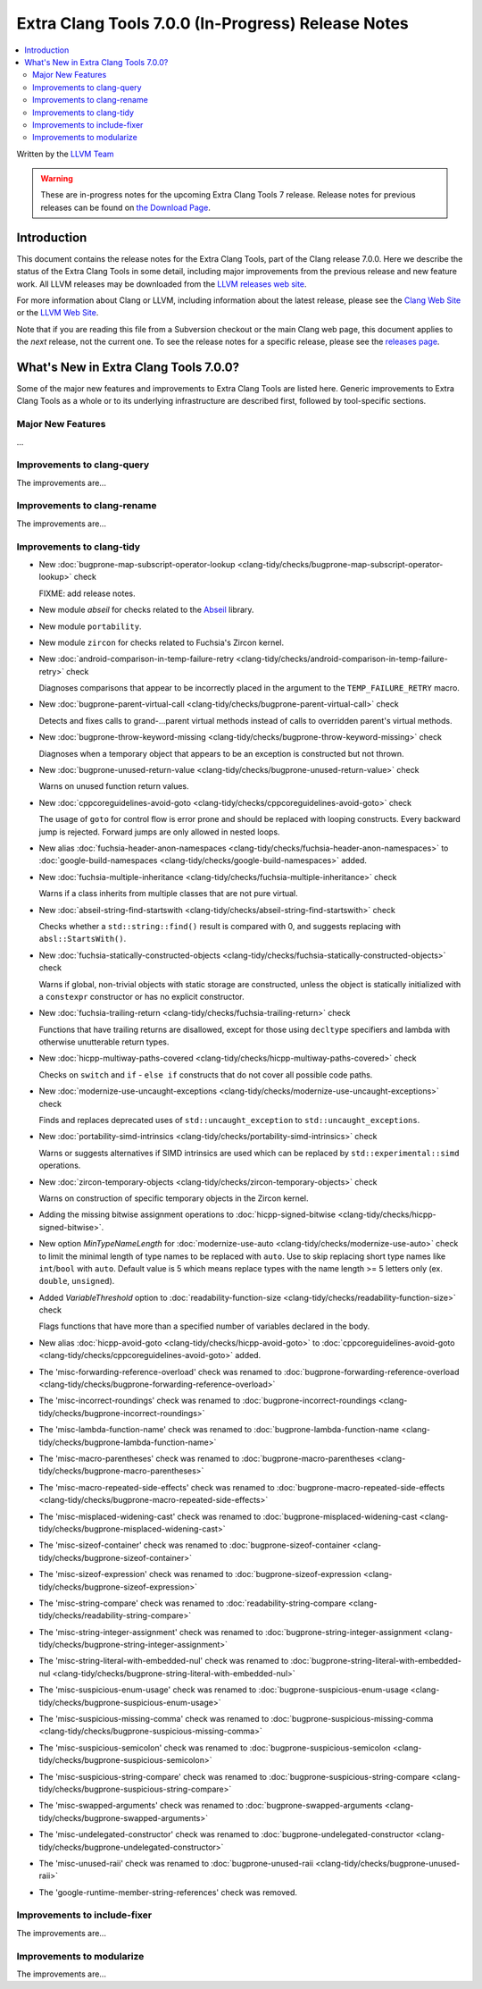 ===================================================
Extra Clang Tools 7.0.0 (In-Progress) Release Notes
===================================================

.. contents::
   :local:
   :depth: 3

Written by the `LLVM Team <http://llvm.org/>`_

.. warning::

   These are in-progress notes for the upcoming Extra Clang Tools 7 release.
   Release notes for previous releases can be found on
   `the Download Page <http://releases.llvm.org/download.html>`_.

Introduction
============

This document contains the release notes for the Extra Clang Tools, part of the
Clang release 7.0.0. Here we describe the status of the Extra Clang Tools in
some detail, including major improvements from the previous release and new
feature work. All LLVM releases may be downloaded from the `LLVM releases web
site <http://llvm.org/releases/>`_.

For more information about Clang or LLVM, including information about
the latest release, please see the `Clang Web Site <http://clang.llvm.org>`_ or
the `LLVM Web Site <http://llvm.org>`_.

Note that if you are reading this file from a Subversion checkout or the
main Clang web page, this document applies to the *next* release, not
the current one. To see the release notes for a specific release, please
see the `releases page <http://llvm.org/releases/>`_.

What's New in Extra Clang Tools 7.0.0?
======================================

Some of the major new features and improvements to Extra Clang Tools are listed
here. Generic improvements to Extra Clang Tools as a whole or to its underlying
infrastructure are described first, followed by tool-specific sections.

Major New Features
------------------

...

Improvements to clang-query
---------------------------

The improvements are...

Improvements to clang-rename
----------------------------

The improvements are...

Improvements to clang-tidy
--------------------------

- New :doc:`bugprone-map-subscript-operator-lookup
  <clang-tidy/checks/bugprone-map-subscript-operator-lookup>` check

  FIXME: add release notes.

- New module `abseil` for checks related to the `Abseil <https://abseil.io>`_
  library.

- New module ``portability``.

- New module ``zircon`` for checks related to Fuchsia's Zircon kernel.

- New :doc:`android-comparison-in-temp-failure-retry
  <clang-tidy/checks/android-comparison-in-temp-failure-retry>` check

  Diagnoses comparisons that appear to be incorrectly placed in the argument to
  the ``TEMP_FAILURE_RETRY`` macro.

- New :doc:`bugprone-parent-virtual-call
  <clang-tidy/checks/bugprone-parent-virtual-call>` check

  Detects and fixes calls to grand-...parent virtual methods instead of calls
  to overridden parent's virtual methods.

- New :doc:`bugprone-throw-keyword-missing
  <clang-tidy/checks/bugprone-throw-keyword-missing>` check

  Diagnoses when a temporary object that appears to be an exception is
  constructed but not thrown.

- New :doc:`bugprone-unused-return-value
  <clang-tidy/checks/bugprone-unused-return-value>` check

  Warns on unused function return values.

- New :doc:`cppcoreguidelines-avoid-goto
  <clang-tidy/checks/cppcoreguidelines-avoid-goto>` check

  The usage of ``goto`` for control flow is error prone and should be replaced
  with looping constructs. Every backward jump is rejected. Forward jumps are
  only allowed in nested loops.

- New alias :doc:`fuchsia-header-anon-namespaces
  <clang-tidy/checks/fuchsia-header-anon-namespaces>` to :doc:`google-build-namespaces
  <clang-tidy/checks/google-build-namespaces>`
  added.

- New :doc:`fuchsia-multiple-inheritance
  <clang-tidy/checks/fuchsia-multiple-inheritance>` check

  Warns if a class inherits from multiple classes that are not pure virtual.

- New :doc:`abseil-string-find-startswith
  <clang-tidy/checks/abseil-string-find-startswith>` check

  Checks whether a ``std::string::find()`` result is compared with 0, and
  suggests replacing with ``absl::StartsWith()``.

- New :doc:`fuchsia-statically-constructed-objects
  <clang-tidy/checks/fuchsia-statically-constructed-objects>` check

  Warns if global, non-trivial objects with static storage are constructed,
  unless the object is statically initialized with a ``constexpr`` constructor
  or has no explicit constructor.

- New :doc:`fuchsia-trailing-return
  <clang-tidy/checks/fuchsia-trailing-return>` check

  Functions that have trailing returns are disallowed, except for those
  using ``decltype`` specifiers and lambda with otherwise unutterable
  return types.

- New :doc:`hicpp-multiway-paths-covered
  <clang-tidy/checks/hicpp-multiway-paths-covered>` check

  Checks on ``switch`` and ``if`` - ``else if`` constructs that do not cover all possible code paths.

- New :doc:`modernize-use-uncaught-exceptions
  <clang-tidy/checks/modernize-use-uncaught-exceptions>` check

  Finds and replaces deprecated uses of ``std::uncaught_exception`` to
  ``std::uncaught_exceptions``.

- New :doc:`portability-simd-intrinsics
  <clang-tidy/checks/portability-simd-intrinsics>` check

  Warns or suggests alternatives if SIMD intrinsics are used which can be replaced by
  ``std::experimental::simd`` operations.

- New :doc:`zircon-temporary-objects
  <clang-tidy/checks/zircon-temporary-objects>` check

  Warns on construction of specific temporary objects in the Zircon kernel.

- Adding the missing bitwise assignment operations to 
  :doc:`hicpp-signed-bitwise <clang-tidy/checks/hicpp-signed-bitwise>`.

- New option `MinTypeNameLength` for :doc:`modernize-use-auto
  <clang-tidy/checks/modernize-use-auto>` check to limit the minimal length of
  type names to be replaced with ``auto``. Use to skip replacing short type
  names like ``int``/``bool`` with ``auto``. Default value is 5 which means
  replace types with the name length >= 5 letters only (ex. ``double``,
  ``unsigned``).

- Added `VariableThreshold` option to :doc:`readability-function-size
  <clang-tidy/checks/readability-function-size>` check

  Flags functions that have more than a specified number of variables declared
  in the body.

- New alias :doc:`hicpp-avoid-goto
  <clang-tidy/checks/hicpp-avoid-goto>` to :doc:`cppcoreguidelines-avoid-goto
  <clang-tidy/checks/cppcoreguidelines-avoid-goto>`
  added.

- The 'misc-forwarding-reference-overload' check was renamed to :doc:`bugprone-forwarding-reference-overload
  <clang-tidy/checks/bugprone-forwarding-reference-overload>`

- The 'misc-incorrect-roundings' check was renamed to :doc:`bugprone-incorrect-roundings
  <clang-tidy/checks/bugprone-incorrect-roundings>`

- The 'misc-lambda-function-name' check was renamed to :doc:`bugprone-lambda-function-name
  <clang-tidy/checks/bugprone-lambda-function-name>`

- The 'misc-macro-parentheses' check was renamed to :doc:`bugprone-macro-parentheses
  <clang-tidy/checks/bugprone-macro-parentheses>`

- The 'misc-macro-repeated-side-effects' check was renamed to :doc:`bugprone-macro-repeated-side-effects
  <clang-tidy/checks/bugprone-macro-repeated-side-effects>`

- The 'misc-misplaced-widening-cast' check was renamed to :doc:`bugprone-misplaced-widening-cast
  <clang-tidy/checks/bugprone-misplaced-widening-cast>`

- The 'misc-sizeof-container' check was renamed to :doc:`bugprone-sizeof-container
  <clang-tidy/checks/bugprone-sizeof-container>`

- The 'misc-sizeof-expression' check was renamed to :doc:`bugprone-sizeof-expression
  <clang-tidy/checks/bugprone-sizeof-expression>`

- The 'misc-string-compare' check was renamed to :doc:`readability-string-compare
  <clang-tidy/checks/readability-string-compare>`

- The 'misc-string-integer-assignment' check was renamed to :doc:`bugprone-string-integer-assignment
  <clang-tidy/checks/bugprone-string-integer-assignment>`

- The 'misc-string-literal-with-embedded-nul' check was renamed to :doc:`bugprone-string-literal-with-embedded-nul
  <clang-tidy/checks/bugprone-string-literal-with-embedded-nul>`

- The 'misc-suspicious-enum-usage' check was renamed to :doc:`bugprone-suspicious-enum-usage
  <clang-tidy/checks/bugprone-suspicious-enum-usage>`

- The 'misc-suspicious-missing-comma' check was renamed to :doc:`bugprone-suspicious-missing-comma
  <clang-tidy/checks/bugprone-suspicious-missing-comma>`

- The 'misc-suspicious-semicolon' check was renamed to :doc:`bugprone-suspicious-semicolon
  <clang-tidy/checks/bugprone-suspicious-semicolon>`

- The 'misc-suspicious-string-compare' check was renamed to :doc:`bugprone-suspicious-string-compare
  <clang-tidy/checks/bugprone-suspicious-string-compare>`

- The 'misc-swapped-arguments' check was renamed to :doc:`bugprone-swapped-arguments
  <clang-tidy/checks/bugprone-swapped-arguments>`

- The 'misc-undelegated-constructor' check was renamed to :doc:`bugprone-undelegated-constructor
  <clang-tidy/checks/bugprone-undelegated-constructor>`

- The 'misc-unused-raii' check was renamed to :doc:`bugprone-unused-raii
  <clang-tidy/checks/bugprone-unused-raii>`

- The 'google-runtime-member-string-references' check was removed.

Improvements to include-fixer
-----------------------------

The improvements are...

Improvements to modularize
--------------------------

The improvements are...

